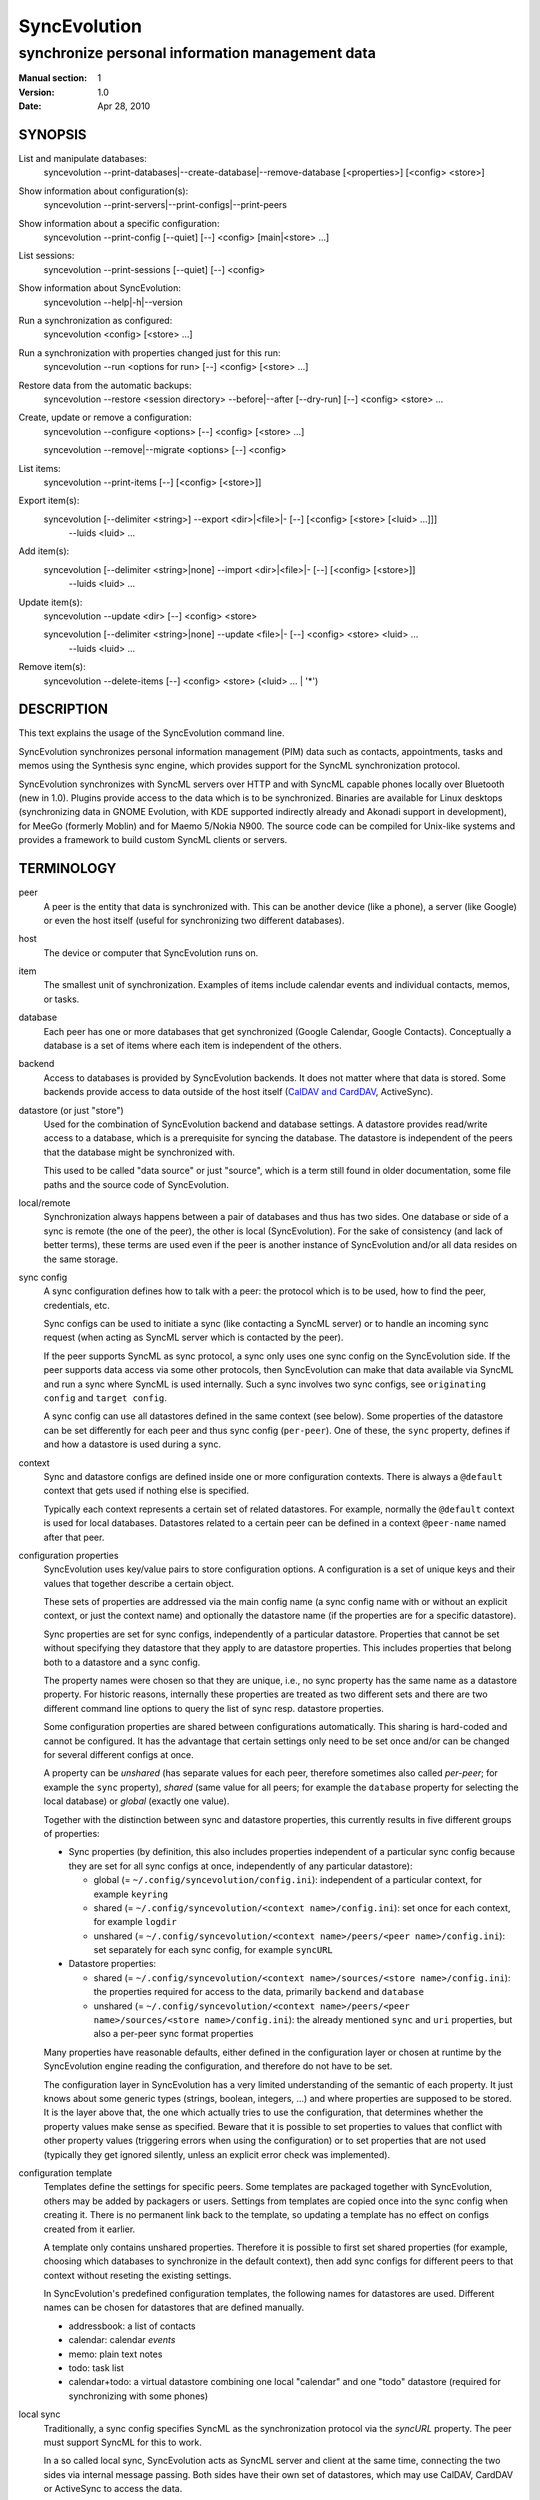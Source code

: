 ===============
 SyncEvolution
===============

------------------------------------------------
synchronize personal information management data
------------------------------------------------

:Manual section: 1
:Version: 1.0
:Date: Apr 28, 2010

SYNOPSIS
========

List and manipulate databases:
  syncevolution --print-databases|--create-database|--remove-database [<properties>] [<config> <store>]

Show information about configuration(s):
  syncevolution --print-servers|--print-configs|--print-peers

Show information about a specific configuration:
  syncevolution --print-config [--quiet] [--] <config> [main|<store> ...]

List sessions:
  syncevolution --print-sessions [--quiet] [--] <config>

Show information about SyncEvolution:
  syncevolution --help|-h|--version

Run a synchronization as configured:
  syncevolution <config> [<store> ...]

Run a synchronization with properties changed just for this run:
  syncevolution --run <options for run> [--] <config> [<store> ...]

Restore data from the automatic backups:
  syncevolution --restore <session directory> --before|--after [--dry-run] [--] <config> <store> ...

Create, update or remove a configuration:
  syncevolution --configure <options> [--] <config> [<store> ...]

  syncevolution --remove|--migrate <options> [--] <config>

List items:
  syncevolution --print-items [--] [<config> [<store>]]

Export item(s):
  syncevolution [--delimiter <string>] --export <dir>|<file>|- [--] [<config> [<store> [<luid> ...]]]
                                                                --luids <luid> ...

Add item(s):
  syncevolution [--delimiter <string>|none] --import <dir>|<file>|- [--] [<config> [<store>]]
                                                                     --luids <luid> ...

Update item(s):
  syncevolution --update <dir> [--] <config> <store>

  syncevolution [--delimiter <string>|none] --update <file>|- [--] <config> <store> <luid> ...
                                                               --luids <luid> ...


Remove item(s):
  syncevolution --delete-items [--] <config> <store> (<luid> ... | '*')


DESCRIPTION
===========

This text explains the usage of the SyncEvolution command line.

SyncEvolution synchronizes personal information management (PIM) data
such as contacts, appointments, tasks and memos using the Synthesis
sync engine, which provides support for the SyncML synchronization
protocol.

SyncEvolution synchronizes with SyncML servers over HTTP and with
SyncML capable phones locally over Bluetooth (new in 1.0). Plugins
provide access to the data which is to be synchronized. Binaries are
available for Linux desktops (synchronizing data in GNOME Evolution,
with KDE supported indirectly already and Akonadi support in
development), for MeeGo (formerly Moblin) and for Maemo 5/Nokia
N900. The source code can be compiled for Unix-like systems and
provides a framework to build custom SyncML clients or servers.

TERMINOLOGY
===========

peer
  A peer is the entity that data is synchronized with. This can be
  another device (like a phone), a server (like Google) or
  even the host itself (useful for synchronizing two different
  databases).

host
  The device or computer that SyncEvolution runs on.

item
  The smallest unit of synchronization. Examples of items include
  calendar events and individual contacts, memos, or tasks.

database
  Each peer has one or more databases that get synchronized (Google Calendar,
  Google Contacts). Conceptually a database is a set of items where each
  item is independent of the others.

backend
  Access to databases is provided by SyncEvolution backends. It does
  not matter where that data is stored. Some backends provide access
  to data outside of the host itself (`CalDAV and CardDAV`_, ActiveSync).

datastore (or just "store")
  Used for the combination of SyncEvolution backend and database settings.
  A datastore provides read/write access to a database, which is a prerequisite
  for syncing the database. The datastore is independent of the peers that
  the database might be synchronized with.

  This used to be called "data source" or just "source", which is a
  term still found in older documentation, some file paths and the
  source code of SyncEvolution.

local/remote
  Synchronization always happens between a pair of databases and thus
  has two sides. One database or side of a sync is remote (the one
  of the peer), the other is local (SyncEvolution). For the sake of consistency (and
  lack of better terms), these terms are used even if the peer is another
  instance of SyncEvolution and/or all data resides on the same storage.

sync config
  A sync configuration defines how to talk with a peer: the protocol
  which is to be used, how to find the peer, credentials, etc.

  Sync configs can be used to initiate a sync (like contacting a
  SyncML server) or to handle an incoming sync request (when acting
  as SyncML server which is contacted by the peer).

  If the peer supports SyncML as sync protocol, a sync only uses one
  sync config on the SyncEvolution side. If the peer supports data
  access via some other protocols, then SyncEvolution can make that
  data available via SyncML and run a sync where SyncML is used
  internally.  Such a sync involves two sync configs, see ``originating
  config`` and ``target config``.

  A sync config can use all datastores defined in the same context
  (see below). Some properties of the datastore can be set differently
  for each peer and thus sync config (``per-peer``). One of these, the
  ``sync`` property, defines if and how a datastore is used during a
  sync.

context
  Sync and datastore configs are defined inside one or more configuration
  contexts. There is always a ``@default`` context that gets used if nothing
  else is specified.

  Typically each context represents a certain set of related
  datastores. For example, normally the ``@default`` context is used for
  local databases. Datastores related to a certain peer can
  be defined in a context ``@peer-name`` named after that peer.

configuration properties
  SyncEvolution uses key/value pairs to store configuration options.
  A configuration is a set of unique keys and their values that together
  describe a certain object.

  These sets of properties are addressed via the main config name (a
  sync config name with or without an explicit context, or just the
  context name) and optionally the datastore name (if the properties
  are for a specific datastore).

  Sync properties are set for sync configs, independently of a
  particular datastore. Properties that cannot be set without
  specifying they datastore that they apply to are datastore
  properties. This includes properties that belong both to a datastore
  and a sync config.

  The property names were chosen so that they are unique, i.e., no
  sync property has the same name as a datastore property. For historic
  reasons, internally these properties are treated as two different
  sets and there are two different command line options to query the
  list of sync resp. datastore properties.

  Some configuration properties are shared between configurations
  automatically. This sharing is hard-coded and cannot be configured.
  It has the advantage that certain settings only need to be set
  once and/or can be changed for several different configs
  at once.

  A property can be *unshared* (has separate values for each peer, therefore
  sometimes also called *per-peer*; for example the ``sync`` property),
  *shared* (same value for all peers; for
  example the ``database`` property for selecting the local database) or
  *global* (exactly one value).

  Together with the distinction between sync and datastore properties,
  this currently results in five different groups of properties:

  * Sync properties (by definition, this also includes properties
    independent of a particular sync config because they are set for
    all sync configs at once, independently of any particular
    datastore):

    * global (= ``~/.config/syncevolution/config.ini``):
      independent of a particular context, for example ``keyring``
    * shared (= ``~/.config/syncevolution/<context name>/config.ini``):
      set once for each context, for example ``logdir``
    * unshared (= ``~/.config/syncevolution/<context name>/peers/<peer name>/config.ini``):
      set separately for each sync config, for example ``syncURL``

  * Datastore properties:

    * shared (= ``~/.config/syncevolution/<context name>/sources/<store name>/config.ini``):
      the properties required for access to the data, primarily ``backend`` and ``database``
    * unshared (= ``~/.config/syncevolution/<context name>/peers/<peer name>/sources/<store name>/config.ini``):
      the already mentioned ``sync`` and ``uri`` properties, but also a per-peer
      sync format properties

  Many properties have reasonable defaults, either defined in the
  configuration layer or chosen at runtime by the SyncEvolution
  engine reading the configuration, and therefore do not have to
  be set.

  The configuration layer in SyncEvolution has a very limited
  understanding of the semantic of each property. It just knows about
  some generic types (strings, boolean, integers, ...) and where
  properties are supposed to be stored. It is the layer above that,
  the one which actually tries to use the configuration, that
  determines whether the property values make sense as
  specified. Beware that it is possible to set properties to values
  that conflict with other property values (triggering errors when
  using the configuration) or to set properties that are not used
  (typically they get ignored silently, unless an explicit error check
  was implemented).

configuration template
  Templates define the settings for specific peers. Some templates
  are packaged together with SyncEvolution, others may be added by
  packagers or users. Settings from templates are copied once into
  the sync config when creating it. There is no permanent link back
  to the template, so updating a template has no effect on configs
  created from it earlier.

  A template only contains unshared properties. Therefore it is
  possible to first set shared properties (for example, choosing
  which databases to synchronize in the default context), then
  add sync configs for different peers to that context without
  reseting the existing settings.

  In SyncEvolution's predefined configuration templates, the following
  names for datastores are used. Different names can be chosen for datastores
  that are defined manually.

  * addressbook: a list of contacts
  * calendar: calendar *events*
  * memo: plain text notes
  * todo: task list
  * calendar+todo: a virtual datastore combining one local "calendar" and
    one "todo" datastore (required for synchronizing with some phones)

local sync
  Traditionally, a sync config specifies SyncML as the synchronization
  protocol via the `syncURL` property. The peer must support SyncML for
  this to work.

  In a so called local sync, SyncEvolution acts as SyncML server
  and client at the same time, connecting the two sides via internal
  message passing. Both sides have their own set of datastores, which may
  use CalDAV, CardDAV or ActiveSync to access the data.

  See `Synchronization beyond SyncML`_.

originating config
  In a local sync, the sync config used to start the sync is called
  the originating sync config, or just originating config.

target config
  In addition to the originating config, a local sync also uses a target
  config. At the configuration level, this target config is just another
  sync config. It becomes a target config when referenced by a sync config
  for local syncing.


COMMAND LINE CONVENTIONS
========================

The ``<config>`` and the ``<store>`` strings in the command line synopsis are
used to find the sync resp. datastore configs. Depending on which
other parameters are given, different operations are executed.

The ``<config>`` string has the format ``[<peer>][@<context>]``. When
the context is not specified explicitly, SyncEvolution first searches
for an existing sync configuration with the given ``<peer>`` name. If
not found, the configuration can only be created, but not read. It
will be created in the ``@default`` context as fallback. The empty
``<config>`` string is an alias for ``@default``.

The ``<peer>`` part identifies a specific sync or target config inside
the context. It is optional and does not have to be specified when not
needed, for example when configuring the shared settings of datastores
(``--configure @default addressbook``) or accessing items inside a
datastore (``--print-items @work calendar``).

Listing datastores on the command line limits the operation to those
datastores (called *active datastores* below). If not given, all datastores
enabled for the config are active. Some operations require
the name of exactly one datastore.

Properties are set with key/value assignments and/or the
``--sync/store-property`` keywords. Those keywords are only needed for
the hypothetical situation that a sync and datastore property share the
same name (which was intentionally avoided). Without them, SyncEvolution
automatically identifies which kind of property is meant based on the
name.

A ``<property>`` assignment has the following format::

  [<store>/]<name>[@<context>|@<peer>@<context>]=<value>

The optional ``<context>`` or ``<peer>@<context>`` suffix limits the scope
of the value to that particular configuration. This is useful when
running a local sync, which involves a sync and a target
configuration. For example, the log level can be specified separately
for both sides::

  --run loglevel@default=1 loglevel@google-calendar=4 google-calendar@default

A string without a second @ sign inside is always interpreted as a
context name, so in contrast to the ``<config>`` string, ``foo`` cannot be
used to reference the ``foo@default`` configuration. Use the full name
including the context for that.

When no config or context is specified explicitly, a value is
changed in all active configs, typically the one given with
``<config>``.  The priority of multiple values for the same config
is `more specific definition wins`, so ``<peer>@<context>``
overrides ``@<context>``, which overrides `no suffix given`.
Specifying some suffix which does not apply to the current operation
does not trigger an error, so beware of typos.

Datastore properties can be specified with a ``<store>/`` prefix. This
allows limiting the value to the selected datastore. For example::

  --configure "addressbook/database=My Addressbook" \
              "calendar/database=My Calendar" \
              @default addressbook calendar

Another way to achieve the same effect is to run the ``--configure``
operation twice, once for ``addressbook`` and once for ``calendar``::

  --configure "database=My Addressbook" @default addressbook
  --configure "database=My Calendar" @default calendar

If the same property is set both with and without a ``<store>/`` prefix,
then the more specific value with that prefix is used for that datastore,
regardless of the order on the command line. The following command
enables all datastores except for the addressbook::

    --configure addressbook/sync=none \
                sync=two-way \
                <sync config>


USAGE
=====

::

   syncevolution --print-databases [<properties>] [<config> <store>]

If no additional arguments are given, then SyncEvolution will list all
available backends and the databases that can be accessed through each
backend. This works without existing configurations. However, some
backends, like for example the CalDAV backend, need additional
information (like credentials or URL of a remote server). This
additional information can be provided on the command line with
property assignments (``username=...``) or in an existing configuration.

When listing all databases of all active datastores, the output starts
with a heading that lists the values for the ``backend`` property which
select the backend, followed by the databases.  Each database has a
name and a unique ID (in brackets). Typically both can be used as
value of the 'database' property. One database might be marked as
``default``. It will be used when ``database`` is not set explicitly.

When selecting an existing datastore configuration or specifying the ``backend``
property on the command line, only the databases for that backend
are listed and the initial line shows how that backend was selected
(<config>/<store> resp. backend value).

Some backends do not support listing of databases. For example, the
file backend synchronizes directories with one file per item and
always needs an explicit ``database`` property because it cannot guess
which directory it is meant to use. ::

   syncevolution --create-database [<properties>] [<config> <store>]

Creates a new database for the selected ``backend``, using the
information given in the ``database`` property. As with
``--print-databases``, it is possible to give the properties directly
without configuring a datastore first.

The interpretation of the ``database`` property depends on the
backend. Not all backends support this operation.

The EDS backend uses the value of the ``database`` as name of the new
database and assigns a unique URI automatically. ::

   syncevolution --remove-database [<properties>] [<config> <store>]

Looks up the database based on the ``database`` property (depending
on the backend, both name and a URI are valid), then deletes the data.
Note that datastore configurations using the database are not removed. ::

   syncevolution <config>

Without the optional list of datastores, all datastores which are enabled in
their configuration file are synchronized. ::

   syncevolution <config> <store> ...

Otherwise only the ones mentioned on the command line are active. It
is possible to configure datastores without activating their
synchronization: if the synchronization mode of a datastore is set to
`disabled`, the datastore will be ignored. Explicitly listing such a
datastore will synchronize it in `two-way` mode once.

Progress and error messages are written into a log file that is
preserved for each synchronization run. Details about that is found in
the `Automatic Backups and Logging` section below. All errors and
warnings are printed directly to the console in addition to writing
them into the log file. Before quitting SyncEvolution will print a
summary of how the local data was modified.  This is done with the
`synccompare` utility script described in the `Exchanging Data`_
section.

When the ``logdir`` property is enabled (since v0.9 done by default for
new configurations), then the same comparison is also done before the
synchronization starts.

In case of a severe error the synchronization run is aborted
prematurely and SyncEvolution will return a non-zero value. Recovery
from failed synchronization is done by forcing a full synchronization
during the next run, i.e. by sending all items and letting the SyncML
server compare against the ones it already knows. This is avoided
whenever possible because matching items during a slow synchronization
can lead to duplicate entries.

After a successful synchronization the server's configuration file is
updated so that the next run can be done incrementally.  If the
configuration file has to be recreated e.g. because it was lost, the
next run recovers from that by doing a full synchronization. The risk
associated with this is that the server might not recognize items that
it already has stored previously which then would lead to duplication
of items. ::

   syncevolution --configure <options for configuration> <config> [<store> ...]

Options in the configuration can be modified via the command
line. The <config> and the optional <store> parameters define
what gets created or modified. The remaining parameters define
which values get set or modified.

To change settings of specific datastores, either invoke syncevolution
multiple times with exactly one <store> parameter or use the
``[<store>/]`` prefix described above for property assignments. ::

   syncevolution --remove <config>

Deletes the configuration. If the <config> refers to a specific
peer, only that peer's configuration is removed. If it refers to
a context, that context and all peers and datastores defined inside
it are removed.

Note that there is no confirmation question. Neither local data
referenced by the configuration nor the content of log dirs are
deleted. ::

   syncevolution --run <options for run> <config> [<store> ...]

Options can also be overridden for just the current run, without
changing the configuration. In order to prevent accidentally running a
sync session when a configuration change was intended, either
--configure or --run must be given explicitly if options are specified
on the command line. ::

   syncevolution --status <config> [<store> ...]

Prints what changes were made locally since the last synchronization.
Depends on access to database dumps from the last run, so enabling the
``logdir`` property is recommended. ::

   syncevolution --print-servers|--print-configs|--print-peers
   syncevolution --print-config [--quiet] <config> [main|<store> ...]
   syncevolution --print-sessions [--quiet] <config>

These commands print information about existing configurations. When
printing a configuration a short version without comments can be
selected with --quiet. When datastores are listed, only their
configuration is shown. `Main` instead or in combination with datastores
lists only the main peer configuration. ::

   syncevolution --restore <session directory> --before|--after
                 [--dry-run] <config> <store> ...

This restores local data from the backups made before or after a
synchronization session. The --print-sessions command can be used to
find these backups. The datastore(s) have to be listed explicitly. There
is intentionally no default, because as with --remove there is no
confirmation question. With --dry-run, the restore is only simulated.

The session directory has to be specified explicitly with its path
name (absolute or relative to current directory). It does not have to
be one of the currently active log directories, as long as it contains
the right database dumps for the selected datastores.

A restore tries to minimize the number of item changes (see section
`Item Changes and Data Changes`_). This means that items that are
identical before and after the change will not be transmitted anew to
the peer during the next synchronization. If the peer somehow
needs to get a clean copy of all local items, then use ``--sync
refresh-from-local`` in the next run. ::

  syncevolution --print-items <config> <store>
  syncevolution [--delimiter <string>] --export <dir>|<file>|- [<config> [<store> [<luid> ...]]]
  syncevolution [--delimiter <string>|none] --import <dir>|<file>|- [<config> <store>]
  syncevolution --update <dir> <config> <store>
  syncevolution [--delimiter <string>|none] --update <file>|- <config> <store> <luid> ...
  syncevolution --delete-items <config> <store> (<luid> ... | *)

Restore depends on the specific format of the automatic backups
created by SyncEvolution. Arbitrary access to item data is provided
with additional options. <luid> here is the unique local identifier
assigned to each item in the datastore, transformed so that it contains
only alphanumeric characters, dash and underscore. A star * in
--delete-items selects all items for deletion. There are two ways
of specifying luids: either as additional parameters after the
config and datastore parameters (which may be empty in this case, but
must be given) or after the ``--luids`` keyword.

<config> and <store> may be given to define the database which is to
be used. If not given or not refering to an existing configuration
(which is not an error, due to historic reasons), the desired backend
must be given via the ``backend`` property, like this::

  syncevolution --print-items backend=evolution-contacts
  syncevolution --export - backend=evolution-contacts \
                --luids pas-id-4E33F24300000006 pas-id-4E36DD7B00000007

The desired backend database can be chosen via ``database=<identifier>``.
See ``--print-databases``.

OPTIONS
=======

Here is a full description of all <options> that can be put in front
of the server name. Whenever an option accepts multiple values, a
question mark can be used to get the corresponding help text and/or
a list of valid values.

--sync|-s <mode>|?
  Temporarily synchronize the active datastores in that mode. Useful
  for a `refresh-from-local` or `refresh-from-remote` sync which
  clears all data at one end and copies all items from the other.

  **Warning:** `local` is the data accessed via the sync config
  directly and `remote` is the data on the peer, regardless
  where the data is actually stored physically.

--print-servers|--print-configs|--print-peers
  Prints the names of all configured peers to stdout. There is no
  difference between these options, the are just aliases.

--print-servers|--print-configs|--print-peers|-p
  Prints the complete configuration for the selected <config>
  to stdout, including up-to-date comments for all properties. The
  format is the normal .ini format with datastore configurations in
  different sections introduced with [<store>] lines. Can be combined
  with --sync-property and --datastore-property to modify the configuration
  on-the-fly. When one or more datastores are listed after the <config>
  name on the command line, then only the configs of those datastores are
  printed. `main` selects the main configuration instead of datastore
  configurations. Using --quiet suppresses the comments for each property.
  When setting a --template, then the reference configuration for
  that peer is printed instead of an existing configuration.

\--print-sessions
  Prints information about previous synchronization sessions for the
  selected peer or context are printed. This depends on the ``logdir``
  property.  The information includes the log directory name (useful for
  --restore) and the synchronization report. In combination with
  --quiet, only the paths are listed.

--configure|-c
  Modify the configuration files for the selected peer and/or datastores.

  If no such configuration exists, then a new one is created using one
  of the template configurations (see --template option). Choosing a
  template sets most of the relevant properties for the peer and the
  default set of datastores (see above for a list of those). Anything
  specific to the user (like username/password) still has to be set
  manually.

  When creating a new configuration and listing datastores explicitly on the
  command line, only those datastores will be set to active in the new
  configuration, i.e. `syncevolution -c memotoo addressbook`
  followed by `syncevolution memotoo` will only synchronize the
  address book. The other datastores are created in a disabled state.
  When modifying an existing configuration and datastores are specified,
  then the datastore properties of only those datastores are modified.

  By default, creating a config requires a template. Datastore names on the
  command line must match those in the template. This allows catching
  typos in the peer and datastore names. But it also prevents some advanced
  use cases. Therefore it is possible to disable these checks in two ways::

    - use `--template none` or
    - specify all required sync and datastore properties that are normally
      in the templates on the command line (syncURL, backend, ...)

--run|-r
  To prevent accidental sync runs when a configuration change was
  intended, but the `--configure` option was not used, `--run` must be
  specified explicitly when sync or datastore properties are selected
  on the command line and they are meant to be used during a sync
  session triggered by the invocation.

\--migrate
  In older SyncEvolution releases a different layout of configuration files
  was used. Using --migrate will automatically migrate to the new
  layout and rename the <config> into <config>.old to prevent accidental use
  of the old configuration. WARNING: old SyncEvolution releases cannot
  use the new configuration!

  The switch can also be used to migrate a configuration in the current
  configuration directory: this preserves all property values, discards
  obsolete properties and sets all comments exactly as if the configuration
  had been created from scratch. WARNING: custom comments in the
  configuration are not preserved.

  --migrate implies --configure and can be combined with modifying
  properties.

\--print-items
  Shows all existing items using one line per item using
  the format "<luid>[: <short description>]". Whether the description
  is available depends on the backend and the kind of data that it
  stores.

\--export
  Writes all items in the datastore or all items whose <luid> is
  given into a directory if the --export parameter exists and is a
  directory. The <luid> of each item is used as file name. Otherwise it
  creates a new file under that name and writes the selected items
  separated by the chosen delimiter string. stdout can be selected with
  a dash.

  The default delimiter (two line breaks) matches a blank line. As a special
  case, it also matches a blank line with DOS line ending (line break,
  carriage return, line break). This works for vCard 3.0 and iCalendar 2.0,
  which never contain blank lines.

  When exporting, the default delimiter will always insert two line
  breaks regardless whether the items contain DOS line ends. As a
  special case, the initial newline of a delimiter is skipped if the
  item already ends in a newline.

\--import
  Adds all items found in the directory or input file to the
  datastore.  When reading from a directory, each file is treated as one
  item. Otherwise the input is split at the chosen delimiter. "none" as
  delimiter disables splitting of the input.

\--update
  Overwrites the content of existing items. When updating from a
  directory, the name of each file is taken as its luid. When updating
  from file or stdin, the number of luids given on the command line
  must match with the number of items in the input.

\--delete-items
  Removes the specified items from the datastore. Most backends print
  some progress information about this, but besides that, no further
  output is produced. Trying to remove an item which does not exist
  typically leads to an ERROR message, but is not reflected in a
  non-zero result of the command line invocation itself because the
  situation is not reported as an error by backends (removal of
  non-existent items is not an error in SyncML). Use a star \* instead
  or in addition to listing individual luids to delete all items.

--sync-property|-y <property>=<value>|<property>=?|?
  Overrides a datastore-independent configuration property for the
  current synchronization run or permanently when --configure is used
  to update the configuration. Can be used multiple times.  Specifying
  an unused property will trigger an error message.

--datastore-property|--source-property|-z <property>=<value>|<property>=?|?
  Same as --sync-property, but applies to the configuration of all active
  datastores. `--sync <mode>` is a shortcut for `--datastore-property sync=<mode>`.

--template|-l <peer name>|default|?<device>
  Can be used to select from one of the built-in default configurations
  for known SyncML peers. Defaults to the <config> name, so --template
  only has to be specified when creating multiple different configurations
  for the same peer, or when using a template that is named differently
  than the peer. `default` is an alias for `memotoo` and can be
  used as the starting point for servers which do not have a built-in
  template.

  A pseudo-random device ID is generated automatically. Therefore setting
  the `deviceId` sync property is only necessary when manually recreating a
  configuration or when a more descriptive name is desired.

  The available templates for different known SyncML servers are listed when
  using a single question mark instead of template name. When using the
  `?<device>` format, a fuzzy search for a template that might be
  suitable for talking to such a device is done. The matching works best
  when using `<device> = <Manufacturer> <Model>`. If you don't know the
  manufacturer, you can just keep it as empty. The output in this mode
  gives the template name followed by a short description and a rating how well
  the template matches the device (100% is best).

--status|-t
  The changes made to local data since the last synchronization are
  shown without starting a new one. This can be used to see in advance
  whether the local data needs to be synchronized with the server.

--quiet|-q
  Suppresses most of the normal output during a synchronization. The
  log file still contains all the information.

--keyring[=<value>]|-k
  A legacy option, now the same as setting the global keyring sync property.
  When not specifying a value explicitly, "true" for "use some kind of
  keyring" is implied. See "--sync-property keyring" for details.

--daemon[=yes/no]
  By default, the SyncEvolution command line is executed inside the
  syncevo-dbus-server process. This ensures that synchronization sessions
  started by the command line do not conflict with sessions started
  via some other means (GUI, automatically). For debugging purposes
  or very special use cases (running a local sync against a server which
  executes inside the daemon) it is possible to execute the operation
  without the daemon (--daemon=no).

--help|-h
  Prints usage information.

\--version
  Prints the SyncEvolution version.


CONFIGURATION PROPERTIES
========================

This section lists predefined properties. Backends can add their own
properties at runtime if none of the predefined properties are
suitable for a certain setting. Those additional properties are not
listed here. Use ``--sync/datastore-property ?`` to get an up-to-date
list.

The predefined properties may also be interpreted slightly differently
by each backend and sync protocol. Sometimes this is documented in the
comment for each property, sometimes in the documentation of the
backend or sync protocol.

Properties are listed together with all recognized aliases (in those
cases where a property was renamed at some point), its default value,
sharing state (unshared/shared/global). Some properties must be
defined, which is marked with the word `required`.

Sync properties
---------------
<< see "syncevolution --sync-property ?" >>

Datastore properties
--------------------
<< see "syncevolution --datastore-property ?" >>


EXAMPLES
========

List the known configuration templates::

   syncevolution --template ?

Create a new configuration, using the existing Memotoo template::

  syncevolution --configure \
                username=123456 \
                "password=!@#ABcd1234" \
                memotoo

Note that putting passwords into the command line, even for
short-lived processes as the one above, is a security risk in shared
environments, because the password is visible to everyone on the
machine. To avoid this, remove the password from the command above,
then add the password to the right config.ini file with a text editor.
This command shows the directory containing the file::

   syncevolution --print-configs

Review configuration::

   syncevolution --print-config memotoo

Synchronize all datastores::

  syncevolution memotoo

Deactivate all datastores::

  syncevolution --configure \
                sync=none \
                memotoo

Activate address book synchronization again, using the --sync shortcut::

  syncevolution --configure \
                --sync two-way \
                memotoo addressbook

Change the password for a configuration::

  syncevolution --configure \
                password=foo \
                memotoo

Set up another configuration for under a different account, using
the same default databases as above::

  syncevolution --configure \
                username=joe \
                password=foo \
                --template memotoo \
                memotoo_joe

Set up another configuration using the same account, but different
local databases (can be used to simulate synchronizing between two
clients, see `Exchanging Data`_::

  syncevolution --configure \
                username=123456 \
                password=!@#ABcd1234" \
                sync=none \
                memotoo@other
  
  syncevolution --configure \
                database=<name of other address book> \
                @other addressbook

  syncevolution --configure \
                sync=two-way \
                memotoo@other addressbook

  syncevolution memotoo 
  syncevolution memotoo@other

Migrate a configuration from the <= 0.7 format to the current one
and/or updates the configuration so that it looks like configurations
created anew with the current syncevolution::

  syncevolution --migrate memotoo


.. _local sync:

Synchronization beyond SyncML
=============================

In the simple examples above, SyncEvolution exchanges data with
servers via the SyncML protocol. Starting with release 1.2,
SyncEvolution also supports other protocols like CalDAV and
CardDAV.

These protocols are implemented in backends which behave like local
datastores. SyncEvolution then synchronizes data between a pair of
backends. Because the entire sync logic (matching of items, merging)
is done locally by SyncEvolution, this mode of operation is called
*local sync*.

Some examples of things that can be done with local sync:

* synchronize events with a CalDAV server and contacts with a CardDAV server
* mirror a local database as items in a directory, with format conversion
  and one-way or two-way data transfer (export vs. true syncing)

Because local sync involves two sides, two sync configurations are
needed. One is called the *target config*. Traditionally, this really
was a configuration called ``target-config``, for example
``target-config@google``. Using this particular name is no longer required.

The target config can hold properties which apply to all datastores
inside its context, like user name, password and URL for the server
(more on that below) and sync settings (like logging and data
backups). Once configured, the target config can be used to
list/import/export/update items via the SyncEvolution command line. It
cannot be used for synchronization because it does not defined what
the items are supposed to be synchronized with.

For synchronization, a second *originating config* is needed. This config has
the same role as the traditional SyncML sync configs and is typically
defined in the same implicit ``@default`` context as those
configs. All configs in that context use the same local data, thus turning
that local data into the hub through with data flows to all peers that the
host is configured to sync with.

A sync config becomes an originating config in a local sync by setting
the ``syncURL`` to the special URL ``local://[<target config
name>][@<some context name>]``. This selects the target config to
sync with. If the target config name is left out, the actual string
``target-config`` is used as name. The context can be omitted if the
target config name is unique. Originating and target config can be in
the same context. Care must be taken to not use a datastore more than
once in a local sync.

In addition, ``peerIsClient=1`` must be set in the originating config,
because SyncEvolution only supports running the SyncML client on the
target side. It makes sense to use the local databases on
originating side, because that side requires more frequent access to
the data.

The originating config defines the database pairs, either implicitly
(by using the same datastore names on both sides, which is possible when
different contexts are used) or explicitly (via the `uri` properties
set for the datastores on the originating side). The originating config
also defines the ``sync`` mode for each pair. ``uri`` and ``sync``
values on the target side are ignored and do not have to be specified.

As a special case, datastores used in combination with the target config
may access the credentials and ``syncURL`` stored there as fallback when
nothing was specified for the datastores directly. This makes sense for
the WebDAV and ActiveSync backends where the credentials are typically
the same and (depending on the web server) the same start URL can be
used to find calendar and contact databases.

  **Warning:** when setting password for the target config and using a
  keyring, a ``syncURL`` or a unique ``remoteDeviceID`` string must be
  set, because they are needed to identify the host in the keyring.

If this feature is not used, the ``syncURL`` could be left empty because
local sync itself does not use it. However, the command line expects
it to be set to ``none`` explicitly to detect typos.

  **Warning:** because the client in the local sync starts the sync,
  ``preventSlowSync=0`` must be set in the target config to have an effect.


CalDAV and CardDAV
==================

This section explains how to use local syncing for CalDAV and
CardDAV. Both protocols are based on WebDAV and are provided by the
same backend. They share ``username/password/syncURL`` properties
defined in their target config.

The credentials must be provided if the server is password
protected. The ``syncURL`` is optional if the ``username`` is an email
address and the server supports auto-discovery of its CalDAV and/or
CardDAV services (using DNS SRV entries, ``.well-known`` URIs, properties
of the current principal, ...).

Alternatively, credentials can also be set in the ``databaseUser`` and
``databasePassword`` properties of the datastore. The downside is that these
values have to be set for each datastore and cannot be shared. The advantage
is that, in combination with setting ``database``, such datastores can be
used as part of a normal SyncML server or client sync config. SyncEvolution
then reads and writes data directly from the server and exchanges it
via SyncML with the peer that is defined in the sync config.

The ``database`` property of each datastore can be set to the URL of a
specific *collection* (= database in WebDAV terminology). If not set,
then the WebDAV backend first locates the server based on ``username``
or ``syncURL`` and then scans it for the default event resp. contact
collection. This is done once in the initial synchronization. At the end
of a successful synchroniation, the automatic choice is made permanent
by setting the ``database`` property.

  **Warning:** the protocols do not uniquely identify this default
  collection. The backend tries to make an educated guess, but it might
  pick the wrong one if the server provides more than one address book
  or calendar. It is safer to scan for collections manually with
  ``--print-databases`` and then use the URL of the desired collection
  as value of ``database``.

To scan for collections, use::

   syncevolution --print-databases \
                 backend=<caldav or carddav> \
                 username=<email address or user name> \
                 "password=!@#ABcd1234" \
                 syncURL=<base URL of server, if server auto-discovery is not supported>

Configuration templates for Google Calendar/Contacts, Yahoo Calendar and a
generic CalDAV/CardDAV server are included in SyncEvolution. The Yahoo
template also contains an entry for contact synchronization, but using
it is not recommended due to known server-side issues.

The following commands set up synchronization with a generic WebDAV
server that supports CalDAV, CardDAV and scanning starting at the
root of the server. ::

   # configure target config
   syncevolution --configure \
                --template webdav \
                syncURL=http://example.com \
                username=123456 \
                "password=!@#ABcd1234" \
                target-config@webdav

   # configure sync config
   syncevolution --configure \
                 --template SyncEvolution_Client \
                 syncURL=local://@webdav \
                 username= \
                 password= \
                 webdav \
                 calendar addressbook

   # initial slow sync
   syncevolution --sync slow webdav

   # incremental sync
   syncevolution webdav

Here are some alternative ways of configuring the target config::

   # A) Server supports DNS auto-discovery via domain name in the username.
   syncevolution --configure \
                --template webdav \
                username=123456@example.com \
                "password=!@#ABcd1234" \
                target-config@webdav

   # B) Explicitly specify collections (from server documentation or --print-databases).
   #    The 'calendar' and 'addressbook' names are the ones expected by the sync config
   #    above, additional datastores can also be configured and/or the names can be changed.
   syncevolution --configure \
                username=123456 \
                "password=!@#ABcd1234" \
                --template none \
                syncURL=http://example.com \
                addressbook/backend=carddav \
                addressbook/database=http://example.com/addressbooks/123456/ \
                calendar/backend=caldav \
                calendar/database=http://example.com/calendar/123456/ \
                target-config@webdav \
                calendar addressbook

When creating these target configs, the command line tool tries to
verify that the datastores really work and (in the case of --template
webdav) will enable only datastores which really work. This involves
contacting the WebDAV server.

Finally, here is how the ``@webdav`` context needs to be configured so that SyncML
clients or servers can be added to it::

   # configure datastores
   syncevolution --configure \
                databaseUser=123456 \
                "databasePassword=!@#ABcd1234" \
                addressbook/backend=carddav \
                addressbook/database=http://example.com/addressbooks/123456/ \
                calendar/backend=caldav \
                calendar/database=http://example.com/calendar/123456/ \
                @webdav \
                calendar addressbook

   # configure one peer (Memotoo in this example):
   syncevolution --configure \
                 username=654321 \
                 password=^749@2524 \
                 memotoo@webdav

   # sync
   syncevolution --sync slow memotoo@webdav


Google + OAuth
--------------

For Google there is no common start URL for CalDAV and CardDAV,
therefore the "Google" template lists all that may be relevant and the
setup is very similar to the generic ``webdav`` case, except that the
syncURL does not have to be specified::

   # configure target config
   syncevolution --configure \
                --template google \
                username=john.doe@gmail.com \
                "password=!@#ABcd1234" \
                target-config@google

   # configure sync config
   syncevolution --configure \
                 --template SyncEvolution_Client \
                 syncURL=local://@google \
                 username= \
                 password= \
                 google \
                 calendar addressbook

   # initial slow sync
   syncevolution --sync slow google

   # incremental sync
   syncevolution google

If your Google account is configured to use two-factor login, then you
need to create an application specific password for SyncEvolution. See
https://support.google.com/mail/answer/1173270

Google already announced that they will turn off support for logging
into their CalDAV/CardDAV services with plain username/password
credentials. SyncEvolution supports the new login method, OAuth, but
it depends on additional components to implement OAuth: GNOME Online
Accounts, Ubuntu Online Accounts, or gSSO.

Support for GNOME Online Accounts (GOA) is compiled into
syncevolution.org binaries and therefore documented here. For
instructions regarding binaries shipped by distributions please
consult the documentation provided by the distribution or search the
web.

For Google Calendar, GOA >= 3.8 is required. For Google Contacts, GOA
3.8 may work if it was patched by the distribution (as done in Debian
Jessie), otherwise a version >= 3.10 is required.

Use the GNOME Control Center to create an account for Google. It is
not necessary to enable any of the data categories. That would turn on
access in other GNOME apps (for example, Evolution), whereas
SyncEvolution's use of the account is configured separately via the
SyncEvolution command line.

When configuring SyncEvolution for Google, follow the instructions
above with ``username=goa:<Google email address>`` and empty password.
If the email address does not uniquely identify the GOA account,
the SyncEvolution command line will provide a list of accounts to choose
from.


NOTES
=====

Exchanging Data
---------------

SyncEvolution transmits address book entries as vCard 2.1 or 3.0
depending on the sync format chosen in the configuration. Evolution uses
3.0 internally, so SyncEvolution converts between the two formats as
needed. Calendar items and tasks can be sent and received in iCalendar
2.0 as well as vCalendar 1.0, but vCalendar 1.0 should be avoided if
possible because it cannot represent all data that Evolution stores.

.. note:: The Evolution backends are mentioned as examples;
   the same applies to other datastores.

How the server stores the items depends on its implementation and
configuration. To check which data is preserved, one can use this
procedure (described for contacts, but works the same way for
calendars and tasks):

1. synchronize the address book with the server
2. create a new address book in Evolution and view it in Evolution
   once (the second step is necessary in at least Evolution 2.0.4
   to make the new address book usable in SyncEvolution)
3. add a configuration for that second address book and the
   same URI on the SyncML server, see EXAMPLES_ above
4. synchronize again, this time using the other datastore

Now one can either compare the address books in Evolution or do that
automatically, described here for contacts:

- save the complete address books: mark all entries, save as vCard
- invoke `synccompare` with two file names as arguments and it will
  normalize and compare them automatically

Normalizing is necessary because the order of cards and their
properties as well as other minor formatting aspects may be
different. The output comes from a side-by-side comparison, but
is augmented by the script so that the context of each change
is always the complete item that was modified. Lines or items
following a ">" on the right side were added, those on the
left side followed by a "<" were removed, and those with
a "|" between text on the left and right side were modified.

The automatic unit testing (see HACKING) contains a `testItems`
test which verifies the copying of special entries using the
same method.

Modifying one of the address books or even both at the same time and
then synchronizing back and forth can be used to verify that
SyncEvolution works as expected. If you do not trust SyncEvolution or
the server, then it is prudent to run these checks with a copy of the
original address book. Make a backup of the .evolution/addressbook
directory.

Item Changes and Data Changes
-----------------------------

SyncML clients and servers consider each entry in a database as one
item. Items can be added, removed or updated. This is the item change
information that client and server exchange during a normal,
incremental synchronization.

If an item is saved, removed locally, and reimported, then this is
usually reported to a peer as "one item removed, one added" because
the information available to SyncEvolution is not sufficient to
determine that this is in fact the same item. One exception are
iCalendar 2.0 items with their globally unique ID: the modification
above will be reported to the server as "one item updated".

That is better, but still not quite correct because the content of the
item has not changed, only the meta information about it which is used
to detect changes. This cannot be avoided without creating additional
overhead for normal synchronizations.

SyncEvolution reports *item changes* (the number of added, removed and
updated items) as well as *data changes*. These data changes are
calculated by comparing database dumps using the `synccompare` tool.
Because this data comparison ignores information about which data
belongs to which item, it is able to detect that re-adding an item
that was removed earlier does not change the data, in contrast to the
item changes. On the other hand, removing one item and adding a
different one may look like updating just one item.

Automatic Backups and Logging
-----------------------------

To support recovery from a synchronization which damaged the
local data or modified it in an unexpected way, SyncEvolution
can create the following files during a synchronization:

- a dump of the data in a format which can be restored by
  SyncEvolution, usually a single file per item containing
  in a standard text format (VCARD/VCALENDAR)
- a full log file with debug information
- another dump of the data after the synchronization for
  automatic comparison of the before/after state with
  `synccompare`

If the sync configuration property ``logdir`` is set, then
a new directory will be created for each synchronization
in that directory, using the format `<peer>-<yyyy>-<mm>-<dd>-<hh>-<mm>[-<seq>]`
with the various fields filled in with the time when the
synchronization started. The sequence suffix will only be
used when necessary to make the name unique. By default,
SyncEvolution will never delete any data in that log
directory unless explicitly asked to keep only a limited
number of previous log directories.

This is done by setting the ``maxlogdirs`` limit to something
different than the empty string and 0. If a limit is set,
then SyncEvolution will only keep that many log directories
and start removing the "less interesting" ones when it reaches
the limit. Less interesting are those where no data changed
and no error occurred.

To avoid writing any additional log file or database dumps during
a synchronization, the ``logdir`` can be set to ``none``. To reduce
the verbosity of the log, set ``loglevel``. If not set or 0, then
the verbosity is set to 3 = DEBUG when writing to a log file and
2 = INFO when writing to the console directly. To debug issues
involving data conversion, level 4 also dumps the content of
items into the log.

ENVIRONMENT
===========

The following environment variables control where SyncEvolution finds
files and other aspects of its operations.

http_proxy
   Overrides the proxy settings temporarily. Setting it to an empty value
   disables the normal proxy settings.

HOME/XDG_CACHE_HOME/XDG_CONFIG_HOME
   SyncEvolution follows the XDG_ desktop standard for its files. By default,
   `$HOME/.config/syncevolution` is the location for configuration files.
   `$HOME/.cache/syncevolution` holds session directories with log files and
   database dumps.

.. _XDG: http://standards.freedesktop.org/basedir-spec/basedir-spec-latest.html

SYNCEVOLUTION_DEBUG
   Setting this to any value disables the filtering of stdout and stderr
   that SyncEvolution employs to keep noise from system libraries out
   of the command line output.

SYNCEVOLUTION_GNUTLS_DEBUG
   Enables additional debugging output when using the libsoup HTTP transport library.

SYNCEVOLUTION_DATA_DIR
   Overrides the default path to the bluetooth device lookup table,
   normally `/usr/lib/syncevolution/`.

SYNCEVOLUTION_BACKEND_DIR
   Overrides the default path to plugins, normally `/usr/lib/syncevolution/backends`.

SYNCEVOLUTION_LIBEXEC_DIR
   Overrides the path where additional helper executables are found, normally
   `/usr/libexec`.

SYNCEVOLUTION_LOCALE_DIR
   Overrides the path to directories with the different translations,
   normally `/usr/share/locale`.

SYNCEVOLUTION_TEMPLATE_DIR
   Overrides the default path to template files, normally
   `/usr/share/syncevolution/templates`.

SYNCEVOLUTION_XML_CONFIG_DIR
   Overrides the default path to the Synthesis XML configuration files, normally
   `/usr/share/syncevolution/xml`. These files are merged into one configuration
   each time the Synthesis SyncML engine is started as part of a sync session.

   Note that in addition to this directory, SyncEvolution also always
   searches for configuration files inside `$HOME/.config/syncevolution-xml`.
   Files with the same relative path and name as in `/usr/share/syncevolution/xml`
   override those files, others extend the final configuration.

BUGS
====

See `known issues`_ and the `support`_ web page for more information. 

.. _known issues: http://syncevolution.org/documentation/known-issues
.. _support: http://syncevolution.org/support

SEE ALSO
========

http://syncevolution.org

AUTHORS
=======

:Main developer:
     Patrick Ohly <patrick.ohly@intel.com>, http://www.estamos.de
:Contributors:
     http://syncevolution.org/about/contributors
:To contact the project publicly (preferred):
     syncevolution@syncevolution.org
:Intel-internal team mailing list (confidential):
     syncevolution@lists.intel.com
